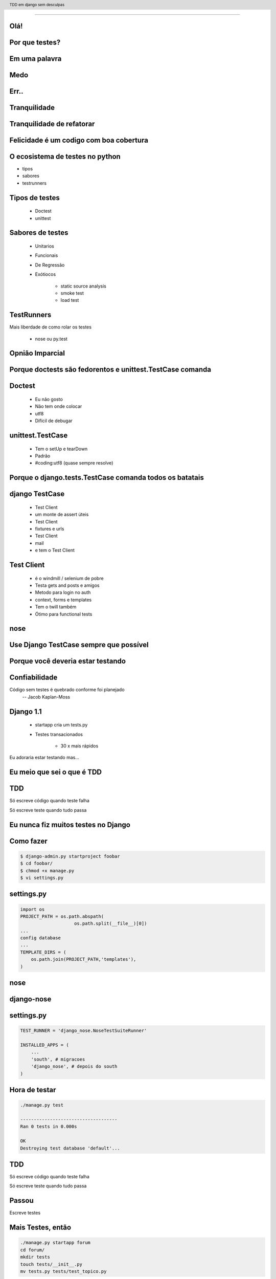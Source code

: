 
---------

.. raw:: pdf

  PageBreak simplePage
    
Olá!
----


Por que testes?
---------------

Em uma palavra
--------------

Medo
----

Err..
-----

Tranquilidade
-------------

Tranquilidade de refatorar
---------------------------

.. raw:: pdf

  PageBreak longPage
    
Felicidade é um codigo com boa cobertura
----------------------------------------

O ecosistema de testes no python
-----------------------------------

* tipos

* sabores

* testrunners


.. raw:: pdf

  PageBreak longPage



Tipos de testes
---------------

    * Doctest

    * unittest

Sabores de testes
-----------------

    * Unitarios 

    * Funcionais

    * De Regressão

    * Exótiocos
     
        * static source analysis
        * smoke test
        * load test

TestRunners
-----------
Mais liberdade de como rolar os testes

    * nose ou py.test




.. raw:: pdf

  PageBreak simplePage


Opnião Imparcial
----------------

Porque doctests são fedorentos e unittest.TestCase comanda
----------------------------------------------------------

.. raw:: pdf

  PageBreak longPage


Doctest
-------

    * Eu não gosto

    * Não tem onde colocar

    * utf8

    * Difícil de debugar


unittest.TestCase
-----------------

    * Tem o setUp e tearDown

    * Padrão

    * #coding:utf8 (quase sempre resolve)


.. raw:: pdf

  PageBreak simplePage



Porque o django.tests.TestCase comanda todos os batatais
---------------------------------------------------------


.. raw:: pdf

  PageBreak longPage


    
django TestCase
---------------

    * Test Client

    * um monte de assert úteis
    
    * Test Client
    
    * fixtures e urls
    
    * Test Client
    
    * mail
    
    * e tem o Test Client


Test Client
-----------
    
    * é o windmill / selenium de pobre

    * Testa gets and posts e amigos

    * Metodo para login no auth

    * context, forms e templates

    * Tem o twill também

    * Ótimo para functional tests

.. raw:: pdf

  PageBreak longPage




nose
----




.. raw:: pdf

  PageBreak simplePage

Use Django TestCase sempre que possível
---------------------------------------

Porque você deveria estar testando
-----------------------------------

.. raw:: pdf

  PageBreak longPage

Confiabilidade
---------------------

Código sem testes é quebrado conforme foi planejado
  -- Jacob Kaplan-Moss


Django 1.1
----------

 * startapp cria um tests.py

 * Testes transacionados 
    
    * 30 x mais rápidos



 


.. raw:: pdf

  PageBreak simplePage
    

Eu adoraria estar testando mas...


.. raw:: pdf

  PageBreak excusePage


Eu meio que sei o que é TDD
----------------------------


.. raw:: pdf

  PageBreak longPage


TDD
-------

Só escreve código quando teste falha

Só escreve teste quando tudo passa


.. raw:: pdf

  PageBreak excusePage
    


Eu nunca fiz muitos testes no Django
------------------------------------

.. raw:: pdf

  PageBreak longPage

Como fazer
-------------------------

.. code-block:: bash

    $ django-admin.py startproject foobar
    $ cd foobar/
    $ chmod +x manage.py
    $ vi settings.py

.. raw:: pdf

  PageBreak longPage

settings.py
-----------

.. code-block:: python

    import os
    PROJECT_PATH = os.path.abspath(
                        os.path.split(__file__)[0])
    ...
    config database
    ...
    TEMPLATE_DIRS = (                                                                                                                                           
        os.path.join(PROJECT_PATH,'templates'),                                                                                                                 
    ) 


.. raw:: pdf

  PageBreak simplePage

nose
----

django-nose
-----------

.. raw:: pdf

  PageBreak longPage

settings.py
-----------


.. code-block:: python
    
    TEST_RUNNER = 'django_nose.NoseTestSuiteRunner'
    
    INSTALLED_APPS = (
        ...
        'south', # migracoes
        'django_nose', # depois do south 
    )

.. raw:: pdf

    PageBreak longPage

Hora de testar
---------------

.. code-block:: python
    

    ./manage.py test

    ------------------------------------
    Ran 0 tests in 0.000s

    OK
    Destroying test database 'default'...    

TDD
-------

Só escreve código quando teste falha

Só escreve teste quando tudo passa



Passou 
--------------------------

Escreve testes


Mais Testes, então
---------------------

.. code-block:: bash
    


    ./manage.py startapp forum
    cd forum/
    mkdir tests
    touch tests/__init__.py
    mv tests.py tests/test_topico.py


vi tests/test_topico.py
------------------------

.. code-block:: python

    #coding:utf8
    from django.test import TestCase                                                                                                                            
                                                                                                                                                                
    class TopicoTest(TestCase):                                                                                                                                  


Teste de importação
------------------------

.. code-block:: python

    def test_existe(self):                                                                                                                          
      """ O topico esta la? """                                                                                                                                                 
      try:                                                                                                                                                
        from foobar.forum.models import Topico                                                                                                         
      except ImportError:                                                                                                                                
        self.fail('Não consegui importar') 


Inclui a app no projeto
------------------------

.. code-block:: python

    INSTALLED_APPS = (
        ...
        'foobar.forum',
    )
    


.. raw:: pdf

    PageBreak longPage

Testa
------------------------

.. code-block:: python

    F
    ====================================
    FAIL: O topico esta la?
    ------------------------------------
    Traceback (most recent call last):
      File "test_topico", line 18, in test_existe
        self.fail('Não consegui importar')
    AssertionError: Não consegui importar
    ------------------------------------
    Ran 1 test in 0.003s


TDD
-------

Só escreve código quando teste falha

Só escreve teste quando tudo passa

Falhou
--------------------------

Escreve código 

forum/models.py
---------------

.. code-block:: python

    class Topico(models.Model):                                                                                                                                 
        """representa um topico"""   
        pass

testa
-----        

.. code-block:: python

    .
    ------------------------------------
    Ran 1 test in 0.014s
        


Pera!
-----

Voce gastou 8 slides para escrever um pass?




test_extensions
---------------

.. raw:: pdf

  PageBreak longPage

settings.py
-----------


.. code-block:: python
    
    INSTALLED_APPS = (
        ...
        'south', # migracoes
        'django_nose', # depois do south 
        'test_extensions', # depois do south
    )




.. raw:: pdf

  PageBreak excusePage
    

Mas TDD é muito lento 
---------------------

e por lento eu quero dizer chato
--------------------------------

.. raw:: pdf

  PageBreak longPage

TDD: Eu queria ter isso
-----------------------


.. raw:: pdf

  PageBreak excusePage
    


Toda vez que eu tento da pau
------------------------------------

.. raw:: pdf

  PageBreak longPage

TDD: smartpants
-----------------------

I don't do test-driven development; I do stupidity-driven testing. When I do something stupid, I write a test to make sure I don't do it again." --titus brown pycon '07

    * write code to solve some problem

    * watch code break in some obvious way

    * write a test that tests that specific breakage

    * lather, rinse, repeat.



.. raw:: pdf

  PageBreak excusePage
    



O teste é mais complicado que o problema
-----------------------------------------

.. raw:: pdf

  PageBreak longPage

Longo sim complicado nao
------------------------

login test client

.. code-block:: python

    >>> client
    >>> foo[3]

.. raw:: pdf

  PageBreak excusePage
    

    
Eu conserto os testes depois
----------------------------

ou
--

Se um teste falha e' mais fácil apagar o teste
----------------------------------------------

.. raw:: pdf

  PageBreak longPage

amanha
-----------------------
    * Vai doer

        * MUITO

    por que?


.. raw:: pdf

  PageBreak excusePage


Agora é tarde demais meu projeto já existe
------------------------------------------------------------

.. raw:: pdf

  PageBreak longPage

pera olha so
-----------------------

    * regression tests

    * test_utils



.. raw:: pdf

  PageBreak excusePage



tem um monte de assertions diferentes, né?
----------------------------------------------

.. raw:: pdf

  PageBreak longPage


O!
-----------------------



Modo mais fácil:
----------------

.. code-block:: python

    >>> from django.test import TestCase
    >>> In [2]: TestCase.assert<tab><tab>


asserts
----------------

.. code-block:: python


    TestCase.assert_                TestCase.assertAlmostEqual      
    TestCase.assertAlmostEquals     TestCase.assertContains         
    TestCase.assertEqual            TestCase.assertEquals           
    TestCase.assertFalse            TestCase.assertFormError        
    TestCase.assertNotAlmostEquals  TestCase.assertNotContains      
    TestCase.assertNotEqual         TestCase.assertNotEquals        
    TestCase.assertRaises           TestCase.assertRedirects        
    TestCase.assertTemplateNotUsed  TestCase.assertTemplateUsed     
    TestCase.assertTrue             TestCase.assertNotAlmostEqual   

.. raw:: pdf

  PageBreak simplePage

vamos separar
-------------

.. raw:: pdf

  PageBreak longPage


Asserts básicas
----------------

Essas você deve usar bastante

.. code-block:: python

    TestCase.assertTrue
    TestCase.assertFalse

    TestCase.assertEqual
    TestCase.assertNotEqual

Asserts amigáveis
-----------------

Essas facilitam a vida

.. code-block:: python
    
    TestCase.assertContains
    TestCase.assertNotContains

    def test_welcome(self):
      resp = self.client.get('/welcome/',{})
      self.assertContains(resp, '<h1>Oi</h1>',200)


Asserts amigáveis (cont)
-------------------------

.. code-block:: python
    

    TestCase.assertRedirects
    TestCase.assertTemplateUsed
    TestCase.assertTemplateNotUsed
    TestCase.assertFormError



WTF?
-----------------------

.. code-block:: python

    TestCase.assertAlmostEqual      
                 
    TestCase.assertNotAlmostEqual          

    
.. raw:: pdf

  PageBreak longPage

verifique que não são quase iguais?
-----------------------------------

sério?

Sim
-----------------------------------

.. code-block:: python

    a = 1.21
    b = 1.22
    self.assertAlmostEqual(a,b,2)
    self.assertNotAlmostEqual(a,b,3)

    
.. raw:: pdf

  PageBreak longPage


           
                    
Assets que eu não uso
-----------------------

.. code-block:: python

                        
    TestCase.assertRaises                   


Como testo exceptions
-----------------------

.. code-block:: python

    try:                                                                                                                                                
        foobar.bang():
        self.fail('Bang tem que explodir')                                                                                                          
    except ExplodingException:                                                                                                                                
         pass











.. raw:: pdf

  PageBreak longPage


Testar não é dificil, Voceê só precisa começar
-----------------------------------------------

.. code-block:: python

    referencias

    Tdd em django
    @fractal
    petrich@gmail.com
    creative commons (by) (sa)



Testar não é dificil, Voceê só precisa começar
-----------------------------------------------

.. code-block:: python

    referencias

    Tdd em django
    @fractal
    petrich@gmail.com
    creative commons (by) (sa)

.. header::

        TDD em django sem desculpas

.. footer::

    .. class:: special

    ((cc)  @fractal (by) (nc) (sa))

